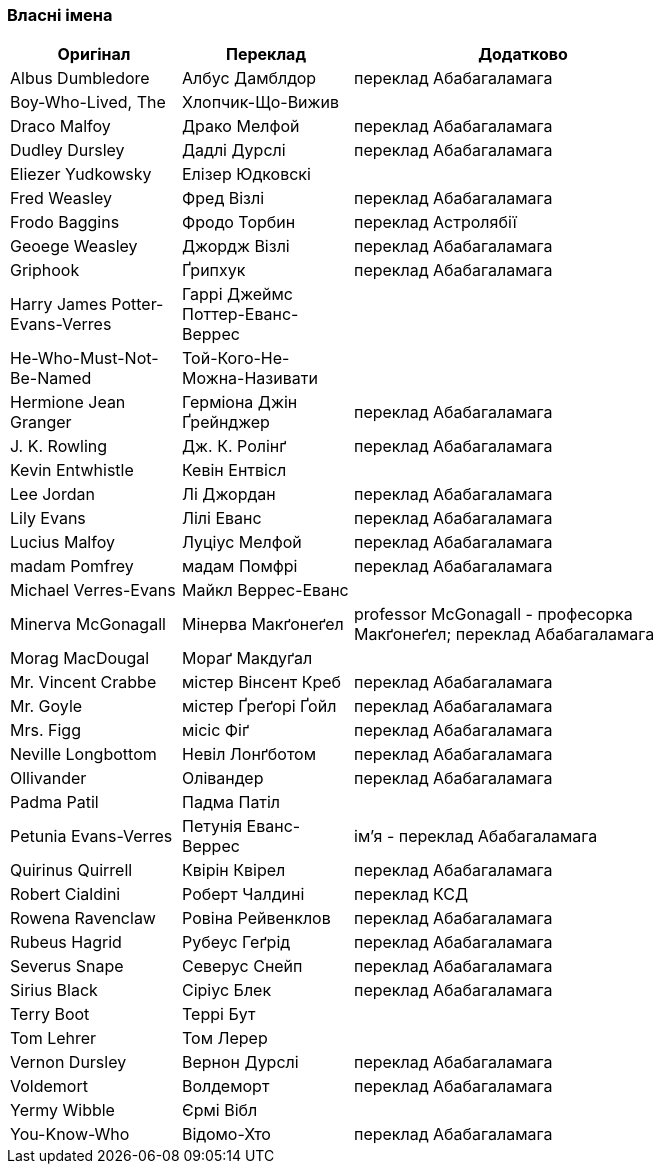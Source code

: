 === Власні імена 

[width="80%",cols="5,5,10",options="header"]
|=========================================================
|Оригінал |Переклад |Додатково

|Albus Dumbledore |Албус Дамблдор |переклад Абабагаламага 

|Boy-Who-Lived, The |Хлопчик-Що-Вижив |

|Draco Malfoy |Драко Мелфой |переклад Абабагаламага 

|Dudley Dursley |Дадлі Дурслі |переклад Абабагаламага 

|Eliezer Yudkowsky |Елізер Юдковскі |

|Fred Weasley |Фред Візлі |переклад Абабагаламага 

|Frodo Baggins |Фродо Торбин |переклад Астролябії

|Geoege Weasley |Джордж Візлі |переклад Абабагаламага 

|Griphook |Ґрипхук |переклад Абабагаламага 

|Harry James Potter-Evans-Verres |Гаррі Джеймс Поттер-Еванс-Веррес |

|He-Who-Must-Not-Be-Named |Той-Кого-Не-Можна-Називати |

|Hermione Jean Granger |Герміона Джін Ґрейнджер |переклад Абабагаламага 

|J. K. Rowling |Дж. К. Ролінґ |переклад Абабагаламага 

|Kevin Entwhistle |Кевін Ентвісл |

|Lee Jordan |Лі Джордан |переклад Абабагаламага 

|Lily Evans |Лілі Еванс |переклад Абабагаламага 

|Lucius Malfoy |Луціус Мелфой |переклад Абабагаламага 

|madam Pomfrey |мадам Помфрі |переклад Абабагаламага 

|Michael Verres-Evans |Майкл Веррес-Еванс |

|Minerva McGonagall |Мінерва Макґонеґел |
professor McGonagall - професорка Макґонеґел;
переклад Абабагаламага 

|Morag MacDougal |Мораґ Макдуґал |

|Mr. Vincent Crabbe |містер Вінсент Креб |переклад Абабагаламага 

|Mr. Goyle |містер Ґреґорі Ґойл |переклад Абабагаламага 

|Mrs. Figg |місіс Фіґ |переклад Абабагаламага 

|Neville Longbottom |Невіл Лонґботом |переклад Абабагаламага 

|Ollivander |Олівандер |переклад Абабагаламага 

|Padma Patil |Падма Патіл |

|Petunia Evans-Verres |Петунія Еванс-Веррес |
ім'я - переклад Абабагаламага 

|Quirinus Quirrell |Квірін Квірел |переклад Абабагаламага 

|Robert Cialdini |Роберт Чалдині |переклад КСД

|Rowena Ravenclaw |Ровіна Рейвенклов |переклад Абабагаламага 

|Rubeus Hagrid |Рубеус Геґрід |переклад Абабагаламага

|Severus Snape |Северус Снейп |переклад Абабагаламага 

|Sirius Black |Сіріус Блек |переклад Абабагаламага 

|Terry Boot |Террі Бут |

|Tom Lehrer |Том Лерер |

|Vernon Dursley |Вернон Дурслі |переклад Абабагаламага 

|Voldemort |Волдеморт |переклад Абабагаламага 

|Yermy Wibble |Єрмі Вібл |

|You-Know-Who |Відомо-Хто |переклад Абабагаламага 

|=========================================================
